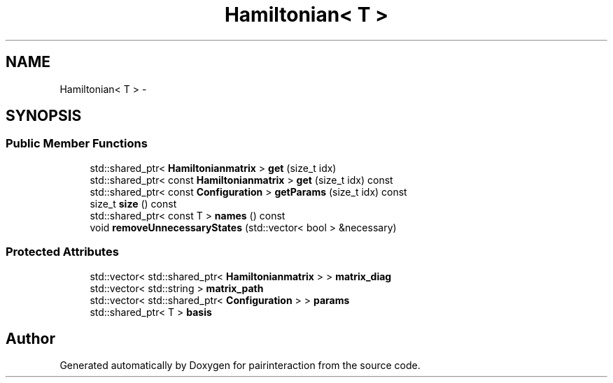 .TH "Hamiltonian< T >" 3 "Thu Feb 16 2017" "pairinteraction" \" -*- nroff -*-
.ad l
.nh
.SH NAME
Hamiltonian< T > \- 
.SH SYNOPSIS
.br
.PP
.SS "Public Member Functions"

.in +1c
.ti -1c
.RI "std::shared_ptr< \fBHamiltonianmatrix\fP > \fBget\fP (size_t idx)"
.br
.ti -1c
.RI "std::shared_ptr< const \fBHamiltonianmatrix\fP > \fBget\fP (size_t idx) const "
.br
.ti -1c
.RI "std::shared_ptr< const \fBConfiguration\fP > \fBgetParams\fP (size_t idx) const "
.br
.ti -1c
.RI "size_t \fBsize\fP () const "
.br
.ti -1c
.RI "std::shared_ptr< const T > \fBnames\fP () const "
.br
.ti -1c
.RI "void \fBremoveUnnecessaryStates\fP (std::vector< bool > &necessary)"
.br
.in -1c
.SS "Protected Attributes"

.in +1c
.ti -1c
.RI "std::vector< std::shared_ptr< \fBHamiltonianmatrix\fP > > \fBmatrix_diag\fP"
.br
.ti -1c
.RI "std::vector< std::string > \fBmatrix_path\fP"
.br
.ti -1c
.RI "std::vector< std::shared_ptr< \fBConfiguration\fP > > \fBparams\fP"
.br
.ti -1c
.RI "std::shared_ptr< T > \fBbasis\fP"
.br
.in -1c

.SH "Author"
.PP 
Generated automatically by Doxygen for pairinteraction from the source code\&.
